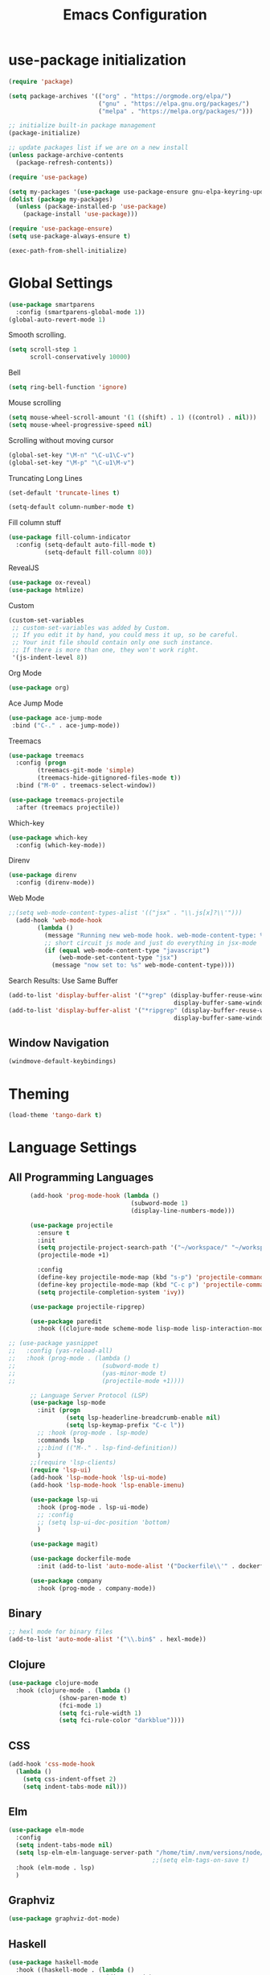 #+TITLE: Emacs Configuration

* use-package initialization

#+BEGIN_SRC emacs-lisp
  (require 'package)

  (setq package-archives '(("org" . "https://orgmode.org/elpa/")
                           ("gnu" . "https://elpa.gnu.org/packages/")
                           ("melpa" . "https://melpa.org/packages/")))

  ;; initialize built-in package management
  (package-initialize)

  ;; update packages list if we are on a new install
  (unless package-archive-contents
    (package-refresh-contents))

  (require 'use-package)

  (setq my-packages '(use-package use-package-ensure gnu-elpa-keyring-update))
  (dolist (package my-packages)
    (unless (package-installed-p 'use-package)
      (package-install 'use-package)))

  (require 'use-package-ensure)
  (setq use-package-always-ensure t)

  (exec-path-from-shell-initialize)
#+END_SRC

* Global Settings
#+BEGIN_SRC emacs-lisp
(use-package smartparens
  :config (smartparens-global-mode 1))
(global-auto-revert-mode 1)
#+END_SRC

Smooth scrolling.
#+BEGIN_SRC emacs-lisp
(setq scroll-step 1
      scroll-conservatively 10000)
#+END_SRC

Bell
#+BEGIN_SRC emacs-lisp
(setq ring-bell-function 'ignore)
#+END_SRC

Mouse scrolling
#+BEGIN_SRC emacs-lisp
(setq mouse-wheel-scroll-amount '(1 ((shift) . 1) ((control) . nil)))
(setq mouse-wheel-progressive-speed nil)
#+END_SRC

Scrolling without moving cursor
#+BEGIN_SRC emacs-lisp
(global-set-key "\M-n" "\C-u1\C-v")
(global-set-key "\M-p" "\C-u1\M-v")
#+END_SRC

Truncating Long Lines
#+BEGIN_SRC emacs-lisp
(set-default 'truncate-lines t)
#+END_SRC

#+BEGIN_SRC emacs-lisp
(setq-default column-number-mode t)
#+END_SRC

Fill column stuff
#+BEGIN_SRC emacs-lisp
(use-package fill-column-indicator
  :config (setq-default auto-fill-mode t)
          (setq-default fill-column 80))
#+END_SRC

RevealJS
#+BEGIN_SRC emacs-lisp
  (use-package ox-reveal)
  (use-package htmlize)
#+END_SRC

Custom
#+BEGIN_SRC emacs-lisp
(custom-set-variables
 ;; custom-set-variables was added by Custom.
 ;; If you edit it by hand, you could mess it up, so be careful.
 ;; Your init file should contain only one such instance.
 ;; If there is more than one, they won't work right.
 '(js-indent-level 8))
#+END_SRC

Org Mode
#+BEGIN_SRC emacs-lisp
  (use-package org)
#+END_SRC

Ace Jump Mode
#+BEGIN_SRC emacs-lisp
(use-package ace-jump-mode
 :bind ("C-." . ace-jump-mode))
#+END_SRC

Treemacs
#+begin_src emacs-lisp
  (use-package treemacs
    :config (progn
	      (treemacs-git-mode 'simple)
	      (treemacs-hide-gitignored-files-mode t))
    :bind ("M-0" . treemacs-select-window))

  (use-package treemacs-projectile
    :after (treemacs projectile))
#+end_src

Which-key
#+begin_src emacs-lisp
  (use-package which-key
    :config (which-key-mode))
#+end_src

Direnv
#+begin_src emacs-lisp
  (use-package direnv
    :config (direnv-mode))
#+end_src

Web Mode
#+BEGIN_SRC emacs-lisp
;;(setq web-mode-content-types-alist '(("jsx" . "\\.js[x]?\\'")))
  (add-hook 'web-mode-hook
        (lambda ()
          (message "Running new web-mode hook. web-mode-content-type: %s" web-mode-content-type)
          ;; short circuit js mode and just do everything in jsx-mode
          (if (equal web-mode-content-type "javascript")
              (web-mode-set-content-type "jsx")
            (message "now set to: %s" web-mode-content-type))))
#+END_SRC

Search Results: Use Same Buffer
#+begin_src emacs-lisp
  (add-to-list 'display-buffer-alist '("*grep" (display-buffer-reuse-window
                                                display-buffer-same-window)))
  (add-to-list 'display-buffer-alist '("*ripgrep" (display-buffer-reuse-window
                                                display-buffer-same-window)))
#+end_src

** Window Navigation
   #+begin_src emacs-lisp
     (windmove-default-keybindings)
   #+end_src

* Theming
#+BEGIN_SRC emacs-lisp
(load-theme 'tango-dark t)
#+END_SRC

* Language Settings
** All Programming Languages
#+BEGIN_SRC emacs-lisp
        (add-hook 'prog-mode-hook (lambda ()
                                    (subword-mode 1)
                                    (display-line-numbers-mode)))

        (use-package projectile
          :ensure t
          :init
          (setq projectile-project-search-path '("~/workspace/" "~/workspace/haskell"))
          (projectile-mode +1)

          :config
          (define-key projectile-mode-map (kbd "s-p") 'projectile-command-map)
          (define-key projectile-mode-map (kbd "C-c p") 'projectile-command-map)
          (setq projectile-completion-system 'ivy))

        (use-package projectile-ripgrep)

        (use-package paredit
          :hook ((clojure-mode scheme-mode lisp-mode lisp-interaction-mode emacs-lisp-mode org-mode) . paredit-mode))

  ;; (use-package yasnippet
  ;;   :config (yas-reload-all)
  ;;   :hook (prog-mode . (lambda ()
  ;;                        (subword-mode t)
  ;;                        (yas-minor-mode t)
  ;;                        (projectile-mode +1))))

        ;; Language Server Protocol (LSP)
        (use-package lsp-mode
          :init (progn
                  (setq lsp-headerline-breadcrumb-enable nil)
                  (setq lsp-keymap-prefix "C-c l"))
          ;; :hook (prog-mode . lsp-mode)
          :commands lsp
          ;;:bind (("M-." . lsp-find-definition))
          )
        ;;(require 'lsp-clients)
        (require 'lsp-ui)
        (add-hook 'lsp-mode-hook 'lsp-ui-mode)
        (add-hook 'lsp-mode-hook 'lsp-enable-imenu)

        (use-package lsp-ui
          :hook (prog-mode . lsp-ui-mode)
          ;; :config
          ;; (setq lsp-ui-doc-position 'bottom)
          )

        (use-package magit)

        (use-package dockerfile-mode
          :init (add-to-list 'auto-mode-alist '("Dockerfile\\'" . dockerfile-mode)))

        (use-package company
          :hook (prog-mode . company-mode))
#+END_SRC

** Binary
#+BEGIN_SRC emacs-lisp
;; hexl mode for binary files
(add-to-list 'auto-mode-alist '("\\.bin$" . hexl-mode))
#+END_SRC

** Clojure
#+BEGIN_SRC emacs-lisp
(use-package clojure-mode
  :hook (clojure-mode . (lambda ()
			  (show-paren-mode t)
			  (fci-mode 1)
			  (setq fci-rule-width 1)
			  (setq fci-rule-color "darkblue"))))
#+END_SRC

** CSS
#+BEGIN_SRC emacs-lisp
(add-hook 'css-mode-hook
  (lambda ()
    (setq css-indent-offset 2)
    (setq indent-tabs-mode nil)))
#+END_SRC

** Elm
   #+begin_src emacs-lisp
     (use-package elm-mode
       :config
       (setq indent-tabs-mode nil)
       (setq lsp-elm-elm-language-server-path "/home/tim/.nvm/versions/node/v16.4.0/bin/elm-language-server")
                                             ;;(setq elm-tags-on-save t)
       :hook (elm-mode . lsp)
       )
   #+end_src

** Graphviz
#+BEGIN_SRC emacs-lisp
(use-package graphviz-dot-mode)
#+END_SRC

** Haskell
#+BEGIN_SRC emacs-lisp
  (use-package haskell-mode
    :hook ((haskell-mode . (lambda ()
                             (direnv-mode)
                             (interactive-haskell-mode)))
           (haskell-cabal-mode . (lambda ()
                                   (setq indent-tabs-mode nil))))
    :bind (([f8] . haskell-navigate-imports)
           ("C-c C-l" . 'haskell-process-load-or-reload)
           ("C-c C-c" . 'haskell-compile)
           ("C-c C-z" . 'haskell-interactive-switch)
           ("C-c C-n C-t" . 'haskell-process-do-type)
           ("C-c C-n C-i" . 'haskell-process-do-info)
           ("C-c C-n C-c" . 'haskell-process-cabal-build)
           ("C-c C-n c" . 'haskell-process-cabal)
           ("M-." . 'haskell-mode-jump-to-tag))
    :custom
    (haskell-stylish-on-save t)
    (haskell-tags-on-save t)
    (haskell-compile-cabal-build-command "cabal build")
    (haskell-process-type 'stack-ghci)
    (haskell-process-log t))

  ;; (use-package lsp-haskell
  ;;   :defer t

  ;;   :init
  ;;   (add-hook 'haskell-mode-hook 'lsp-deferred)
  ;;   (add-hook 'haskell-literate-mode-hook #'lsp)

  ;;   :custom
  ;;   (lsp-haskell-plugin-import-lens-code-lens-on nil)
  ;;   (lsp-haskell-formatting-provider "stylish-haskell"))

    (font-lock-add-keywords
     'haskell-mode
     '(("-- \\(FIXME\\|TODO\\):" 1 font-lock-warning-face t)
       ;; undefined could be improved with a look ahead a la elisp
       ("[^(-- )][a-zA-Z]* \\(undefined\\)$" 1 font-lock-warning-face t)))

  ;; (use-package dante
  ;;   :ensure t ; ask use-package to install the package
  ;;   :after haskell-mode
  ;;   :commands 'dante-mode
  ;;   :init
  ;;   (add-hook 'haskell-mode-hook 'flymake-mode)
  ;;   (remove-hook 'flymake-diagnostic-functions 'flymake-proc-legacy-flymake)
  ;;   (add-hook 'haskell-mode-hook 'dante-mode)
  ;;   (add-hook 'haskell-mode-hook
  ;;             (defun my-fix-hs-eldoc ()
  ;;               (setq eldoc-documentation-strategy #'eldoc-documentation-default)))
  ;;   :config
  ;;   (require 'flymake-flycheck)
  ;;   (defalias 'flymake-hlint
  ;;     (flymake-flycheck-diagnostic-function-for 'haskell-hlint))
  ;;   (add-to-list 'flymake-diagnostic-functions 'flymake-hlint))

#+END_SRC

** HTML
#+BEGIN_SRC emacs-lisp
(setq html-helper-build-new-buffer t)
#+END_SRC

** JasmineJS
** Java
#+BEGIN_SRC emacs-lisp
  (use-package lsp-java
    ;; :hook (java-mode . lsp)
    :config (add-hook 'java-mode-hook 'lsp))
#+END_SRC
** Markdown
#+BEGIN_SRC emacs-lisp
(use-package markdown-mode
  :init (custom-set-variables '(markdown-command "pandoc"))
  :hook (markdown-mode . (lambda ()
                           (fci-mode t)
                           (auto-fill-mode t))))
#+END_SRC

#+BEGIN_SRC emacs-lisp
(add-hook 'jasminejs-mode-hook (lambda () (jasminejs-add-snippets-to-yas-snippet-dirs)))
#+END_SRC

** Nix
   #+begin_src emacs-lisp
     (use-package nix-mode)
   #+end_src

** Octave
#+BEGIN_SRC emacs-lisp
(add-to-list 'auto-mode-alist '("\\.m$" . octave-mode))
#+END_SRC

** PHP
#+BEGIN_SRC emacs-lisp
(use-package php-mode
  :hook (php-mode . (lambda ()
                        (setq c-basic-offset 2)
			(c-set-offset 'case-label '+) ;; used for properly indenting switch statements.
			;;(lsp)
			)))
#+END_SRC

** Purescript
#+BEGIN_SRC emacs-lisp
  (use-package purescript-mode
    :hook (purescript-mode . turn-on-purescript-indent))
#+END_SRC

** Python
#+BEGIN_SRC emacs-lisp
(use-package lsp-python-ms
  :hook (python-mode . (lambda ()
                         (require 'lsp-python-ms)
                         (setq indent-tabs-mode t)
                         (setq python-indent-offset 4)
                         (setq tab-width 4)
                         ;;(setq c-basic-offset 2)
                         ;;(c-set-offset 'case-label '+) ;; used for properly indenting switch statements.
                         (lsp))))
(setq lsp-python-ms-executable
      "~/python-language-server/output/bin/Release/linux-x64/publish/Microsoft.Python.LanguageServer")
#+END_SRC

#+BEGIN_SRC emacs-lisp
  (use-package ttl-mode
    :mode "\\.ttl\\'")
#+END_SRC

** Scala
#+BEGIN_SRC emacs-lisp
;;(require 'scala-mode2)
(add-to-list 'auto-mode-alist '("\\.scala$" . scala-mode))
(add-hook 'scala-mode-hook '(lambda ()
			      (setq indent-tabs-mode nil)))
#+END_SRC

** SPARQL
#+begin_src elisp
  (use-package sparql-mode
    :mode "\\.sparql\\'")
#+end_src
** Typescript
#+BEGIN_SRC emacs-lisp
;; (defun setup-tide-mode ()
;;   (interactive)
;;   (tide-setup)
;;   (flycheck-mode +1)
;;   (setq flycheck-check-syntax-automatically '(save mode-enabled))
;;   (eldoc-mode +1)
;;   (tide-hl-identifier-mode +1)
;;   (company-mode +1)
;;   (lsp))
;;(add-hook 'typescript-mode-hook #'setup-tide-mode)

;; Add nvm directory to `exec-path` so that lsp-mode can find the
;; Javascript/Typescript language server (javascript-typescript-stdio)
(setq exec-path (append exec-path '("/home/tim/.nvm/versions/node/v11.1.0/bin")))
(setenv "PATH" (concat "/home/tim/.nvm/versions/node/v11.1.0/bin:" (getenv "PATH")))

(setq lsp-clients-typescript-server "typescript-language-server")
(setq lsp-clients-typescript-server-args '("--stdio"))

(add-hook 'typescript-mode-hook 'lsp)
#+END_SRC

** YAML
#+BEGIN_SRC emacs-lisp
(use-package yaml-mode)
#+END_SRC

* Miscellaneous
** Multiple Cursors
   #+begin_src emacs-lisp
     (use-package multiple-cursors
       :bind ("C->" . mc/mark-next-like-this))
   #+end_src
